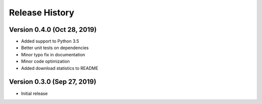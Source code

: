 ***************
Release History
***************

Version 0.4.0 (Oct 28, 2019)
===================================
- Added support to Python 3.5
- Better unit tests on dependencies
- Minor typo fix in documentation
- Minor code optimization
- Added download statistics to README

Version 0.3.0 (Sep 27, 2019)
===================================
- Initial release